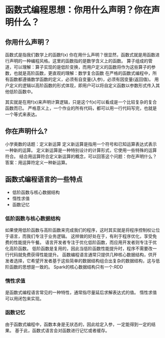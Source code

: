 * 函数式编程思想：你用什么声明？你在声明什么？

** 你用什么声明？
   函数式是指我们数学上的函数f(x)
   你在用什么声明？很显然，函数式就是用函数进行声明的一种编程风格。这里的函数指的是数学含义上的函数。
   算子组成的管道，可以理解：算子实现的是低阶变换，而用户定义的函数将作为这些算子的参数，也就是高阶函数，更直观的理解：数学复合函数
   在严格的函数式编程中，所有函数都遵循数学函数的定义，必须有自变量(入参)，必须有因变量(返回值)。
   用户定义的逻辑以高阶函数的形式体现，即用户可以将自定义函数以参数形式传入其他低阶函数中。
   
   其实就是在用f(x)来声明计算逻辑，只是这个f(x)可以看成是一个比较复杂的复合函数而已。
   严格意义上，一个作业的所有代码，都可以用一行代码写完，也就是一个等式来表达。

** 你在声明什么?
   小学奥数的话题：定义新运算
   定义新运算是指用一个符号和已知运算表达式表示一种新的运算。
   定义新运算是一种特别设计的计算形式，它使用一些特殊的运算符合。
   结合用运算符合定义新运算的概念，可以回答这个问题：你在声明什么？
   答案：用运算符定义一种新运算。

** 函数式编程语言的一些特点
   - 低阶函数与核心数据结构
   - 惰性求值
   - 函数记忆

*** 低阶函数与核心数据结构
    如果使用低阶函数与高阶函数来完成我们的程序，这时其实就是将程序控制权让位于语言，而我们专注于业务逻辑。
    这样做的好处在于，有利于程序优化，享受免费的性能提升午餐。
    语言开发者专注于优化低阶函数，而应用开发者则专注于优化高阶函数。
    低阶函数是复用的，因此当低阶函数性能提升时，程序不需要改一行代码就免费获得性能提升。
    函数编程语言通常只提供几种核心数据结构，供开发者选择，它希望开发者基于这些简单的数据结构组合出复杂的数据结构，这与低阶函数的思想是一致的。
    Spark的核心数据结构只有一个:RDD
*** 惰性求值
    是函数式编程语言常见的一种特性，通常指尽量延后求解表达式的值。
    惰性求值可以用闭包来实现。
*** 函数记忆
    由于函数式编程中，函数本身是无状态的，因此给定入参，一定能得到一定的结果。
    基于此，函数式语言会对函数进行记忆或者缓存。
